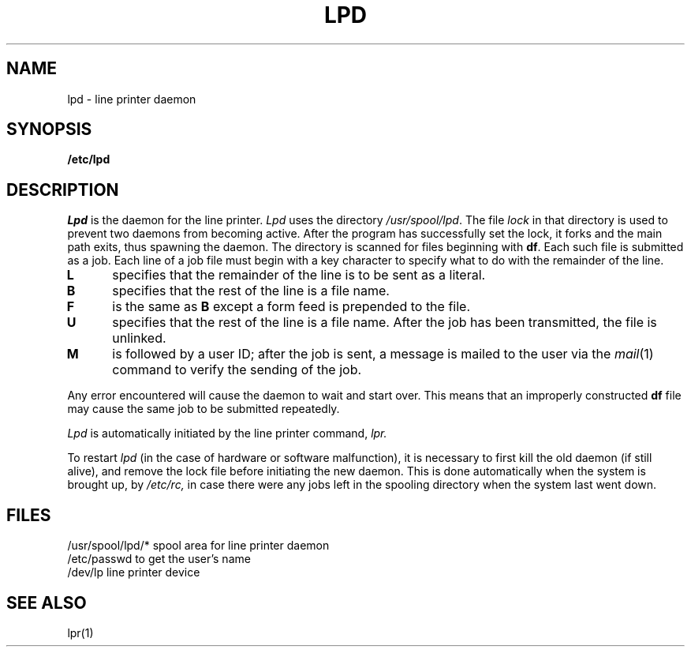 .TH LPD 8 
.SH NAME
lpd \- line printer daemon
.SH SYNOPSIS
.B /etc/lpd
.SH DESCRIPTION
.I Lpd
is the daemon for the line printer.
.I Lpd
uses the directory
.IR /usr/spool/lpd .
The file
.I lock
in that directory is used
to prevent two daemons from becoming active.
After the program has successfully set the lock,
it forks and the main path exits, thus
spawning the daemon.
The directory is scanned for files
beginning with
.BR df .
Each such file is submitted as a job.
Each line of a job file must begin with a key
character to specify what to do with the remainder
of the line.
.TP 5
.B  L
specifies that the remainder of the line is to
be sent as a literal.
.TP 5
.B  B
specifies that the rest of the line
is a file name.
.TP 5
.B  F
is the same as
.B B
except a form feed is prepended to the file.
.TP 5
.B  U
specifies that the rest of the line
is a file name.
After the job has been transmitted,
the file is unlinked.
.TP 5
.B  M
is followed by a user ID; after the job is sent,
a message is
mailed to the user via the
.IR mail (1)
command
to verify the sending of the job.
.PP
Any error encountered will cause the daemon to
wait and start over.
This means that an improperly constructed
.B df
file may cause the same job to be submitted
repeatedly.
.PP
.I Lpd
is automatically initiated by the line printer command,
.I lpr.
.PP
.PP
To restart
.I lpd
(in the case of hardware or software malfunction),
it is necessary to first kill the old
daemon
(if still alive),
and remove the lock file
before initiating
the new daemon.
This is done automatically when the system is brought up,
by
.I /etc/rc,
in case there were any jobs left in the spooling directory
when the system last went down.
.SH FILES
/usr/spool/lpd/*
spool area for line printer daemon
.br
/etc/passwd
to get the user's name
.br
/dev/lp
line printer device
.SH "SEE ALSO"
lpr(1)
